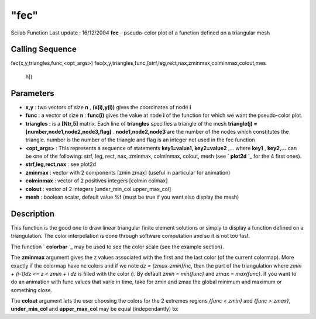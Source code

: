 ====
"fec"
====

Scilab Function Last update : 16/12/2004
**fec** - pseudo-color plot of a function defined on a triangular mesh



Calling Sequence
~~~~~~~~~~~~~~~~

fec(x,y,triangles,func,<opt_args>)
fec(x,y,triangles,func,[strf,leg,rect,nax,zminmax,colminmax,colout,mes
  h])




Parameters
~~~~~~~~~~


+ **x,y** : two vectors of size **n** , **(x(i),y(i))** gives the
  coordinates of node **i**
+ **func** : a vector of size **n** : **func(i)** gives the value at
  node **i** of the function for which we want the pseudo-color plot.
+ **triangles** : is a **[Ntr,5]** matrix. Each line of **triangles**
  specifies a triangle of the mesh **triangle(j) =
  [number,node1,node2,node3,flag]** . **node1,node2,node3** are the
  number of the nodes which constitutes the triangle. number is the
  number of the triangle and flag is an integer not used in the fec
  function
+ **<opt_args>** : This represents a sequence of statements
  **key1=value1, key2=value2** ,... where **key1** , **key2,...** can be
  one of the following: strf, leg, rect, nax, zminmax, colminmax,
  colout, mesh (see ` **plot2d** `_ for the 4 first ones).
+ **strf,leg,rect,nax** : see plot2d
+ **zminmax** : vector with 2 components [zmin zmax] (useful in
  particular for animation)
+ **colminmax** : vector of 2 positives integers [colmin colmax]
+ **colout** : vector of 2 integers [under_min_col upper_max_col]
+ **mesh** : boolean scalar, default value %f (must be true if you
  want also display the mesh)




Description
~~~~~~~~~~~

This function is the good one to draw linear triangular finite element
solutions or simply to display a function defined on a triangulation.
The color interpolation is done through software computation and so it
is not too fast.

The function ` **colorbar** `_ may be used to see the color scale (see
the example section).

The **zminmax** argument gives the z values associated with the first
and the last color (of the current colormap). More exactly if the
colormap have nc colors and if we note *dz = (zmax-zmin)/nc*, then the
part of the triangulation where *zmin + (i-1)dz <= z < zmin + i dz* is
filled with the color *i*). By default *zmin = min(func)* and *zmax =
max(func)*. If you want to do an animation with func values that varie
in time, take for zmin and zmax the global minimum and maximum or
something close.

The **colout** argument lets the user choosing the colors for the 2
extremes regions *{func < zmin}* and *{func > zmax}*,
**under_min_col** and **upper_max_col** may be equal (independantly)
to:


